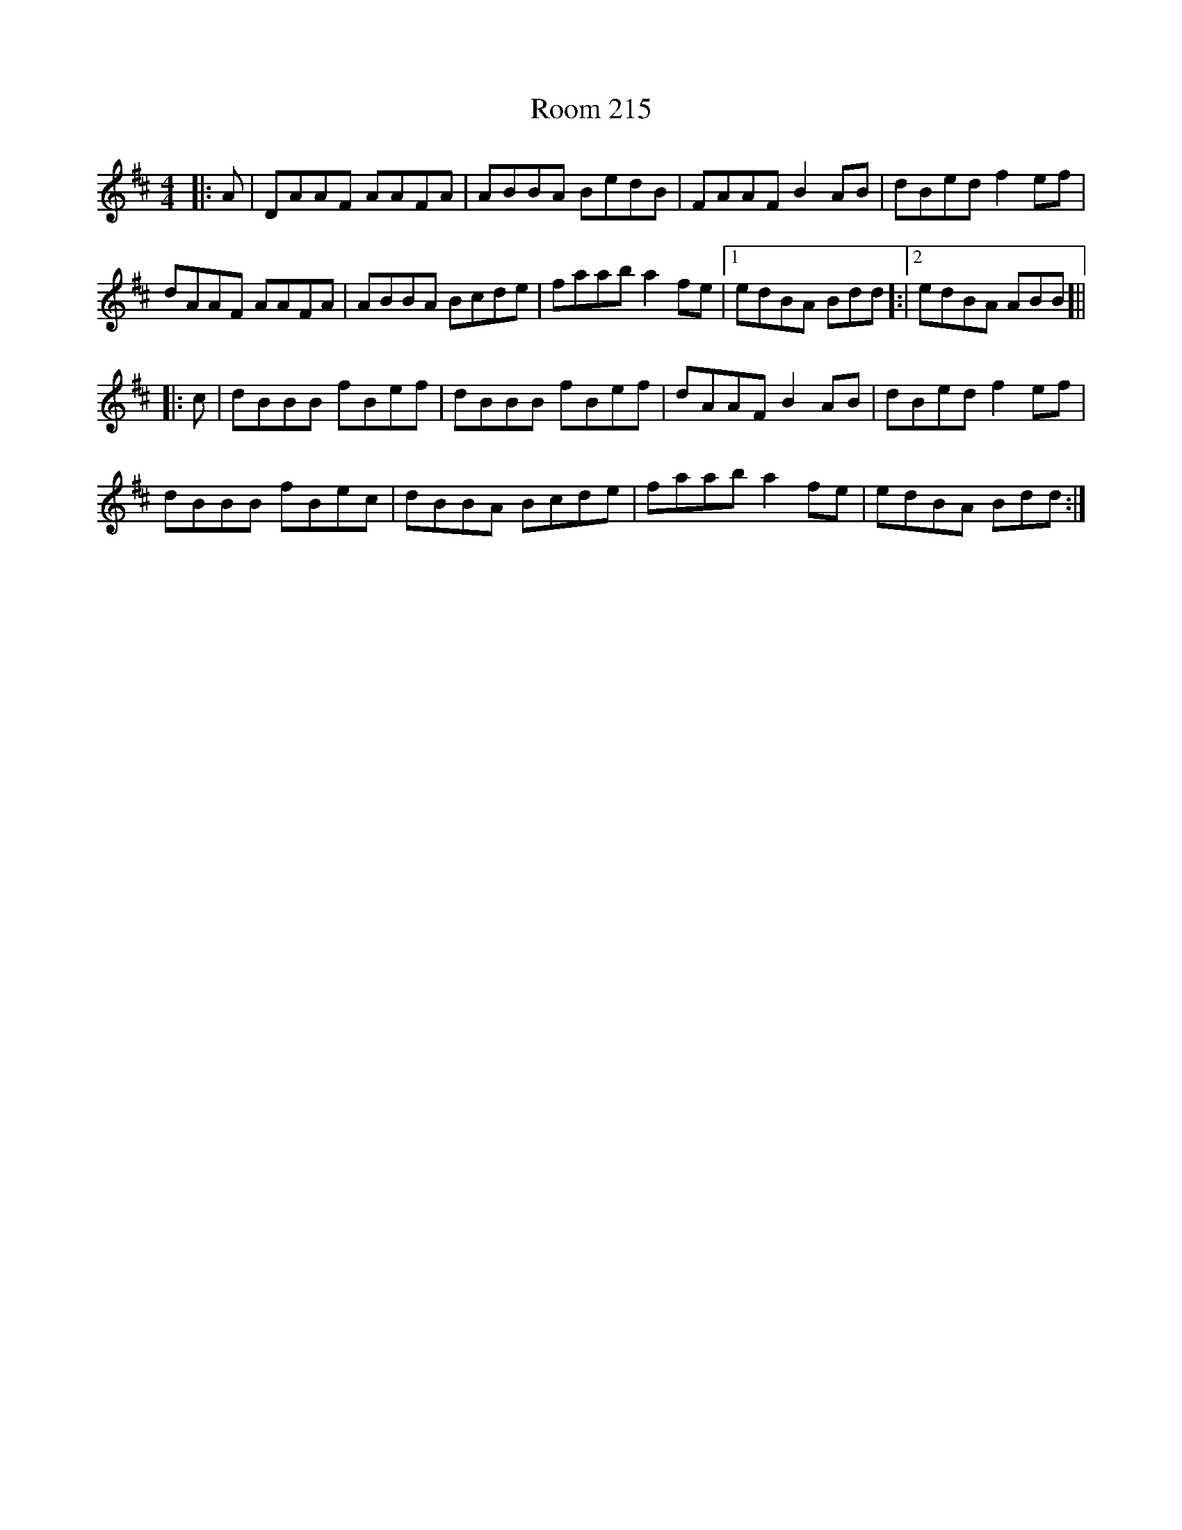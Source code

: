 X: 35182
T: Room 215
R: reel
M: 4/4
K: Dmajor
|:A|DAAF AAFA|ABBA BedB|FAAF B2AB|dBed f2 ef|
dAAF AAFA|ABBA Bcde|faab a2 fe|1 edBA Bdd]:|2 edBA ABB]||
|:c|dBBB fBef|dBBB fBef|dAAF B2AB|dBed f2ef|
dBBB fBec|dBBA Bcde|faab a2 fe|edBA Bdd:|

